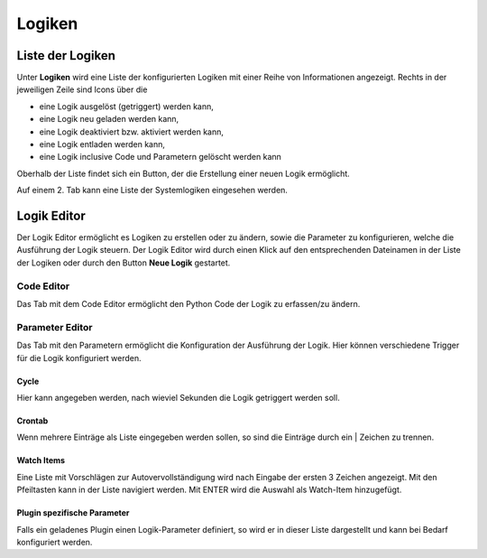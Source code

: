 
.. index:: Administrations GUI; Logiken
.. index:: Logiken

=======
Logiken
=======

Liste der Logiken
=================

Unter **Logiken** wird eine Liste der konfigurierten Logiken mit einer Reihe von Informationen angezeigt.
Rechts in der jeweiligen Zeile sind Icons über die

- eine Logik ausgelöst (getriggert) werden kann,
- eine Logik neu geladen werden kann,
- eine Logik deaktiviert bzw. aktiviert werden kann,
- eine Logik entladen werden kann,
- eine Logik inclusive Code und Parametern gelöscht werden kann

Oberhalb der Liste findet sich ein Button, der die Erstellung einer neuen Logik ermöglicht.

Auf einem 2. Tab kann eine Liste der Systemlogiken eingesehen werden.

.. image:: assets/logics.jpg
   :class: screenshot



.. index:: Logiken; Editor

Logik Editor
============

Der Logik Editor ermöglicht es Logiken zu erstellen oder zu ändern, sowie die Parameter zu konfigurieren, welche
die Ausführung der Logik steuern. Der Logik Editor wird durch einen Klick auf den entsprechenden Dateinamen in
der Liste der Logiken oder durch den Button **Neue Logik** gestartet.


Code Editor
-----------

Das Tab mit dem Code Editor ermöglicht den Python Code der Logik zu erfassen/zu ändern.

.. image:: assets/logics-codeeditor.jpg
   :class: screenshot


Parameter Editor
----------------

Das Tab mit den Parametern ermöglicht die Konfiguration der Ausführung der Logik. Hier können verschiedene Trigger
für die Logik konfiguriert werden.

.. image:: assets/logics-parametereditor.jpg
   :class: screenshot


Cycle
~~~~~

Hier kann angegeben werden, nach wieviel Sekunden die Logik getriggert werden soll.


Crontab
~~~~~~~

Wenn mehrere Einträge als Liste eingegeben werden sollen, so sind die Einträge durch ein | Zeichen zu trennen.


Watch Items
~~~~~~~~~~~

Eine Liste mit Vorschlägen zur Autovervollständigung wird nach Eingabe der ersten 3 Zeichen angezeigt.
Mit den Pfeiltasten kann in der Liste navigiert werden. Mit ENTER wird die Auswahl als Watch-Item hinzugefügt.


Plugin spezifische Parameter
~~~~~~~~~~~~~~~~~~~~~~~~~~~~

Falls ein geladenes Plugin einen Logik-Parameter definiert, so wird er in dieser Liste dargestellt und kann bei
Bedarf konfiguriert werden.
